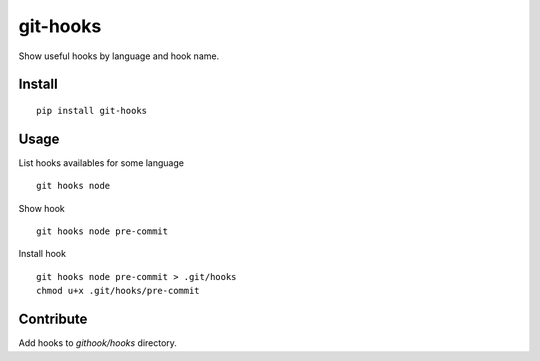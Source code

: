 =========
git-hooks
=========

Show useful hooks by language and hook name.

Install
=======

::

    pip install git-hooks

Usage
=====

List hooks availables for some language

::

    git hooks node


Show hook

::

    git hooks node pre-commit


Install hook

::

    git hooks node pre-commit > .git/hooks
    chmod u+x .git/hooks/pre-commit

Contribute
==========

Add hooks to `githook/hooks` directory.


